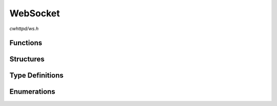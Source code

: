 WebSocket
=========

`cwhttpd/ws.h`

Functions
^^^^^^^^^

.. doxygenfunction:: cwhttpd_ws_recv
.. doxygenfunction:: cwhttpd_ws_send
.. doxygenfunction:: cwhttpd_ws_close
.. doxygenfunction:: cwhttpd_ws_broadcast

Structures
^^^^^^^^^^

.. doxygenstruct:: cwhttpd_ws_t
    :members:

Type Definitions
^^^^^^^^^^^^^^^^

.. doxygentypedef:: cwhttpd_ws_handler_t

Enumerations
^^^^^^^^^^^^

.. doxygenenum:: cwhttpd_ws_flags_t
